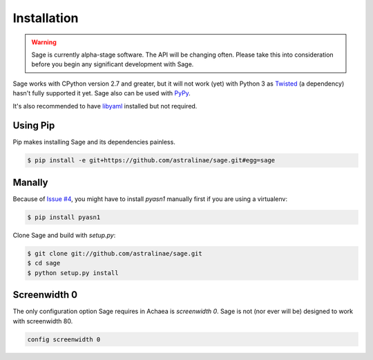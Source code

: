 .. _installation:

Installation
============

.. warning::
    Sage is currently alpha-stage software. The API will be changing often.
    Please take this into consideration before you begin any significant
    development with Sage.

Sage works with CPython version 2.7 and greater, but it will not work (yet) with
Python 3 as `Twisted <http://twistedmatrix.com>`_ (a dependency) hasn't fully
supported it yet. Sage also can be used with `PyPy <http://pypy.org/>`_.

It's also recommended to have `libyaml <http://pyyaml.org/wiki/LibYAML>`_
installed but not required.

Using Pip
---------

Pip makes installing Sage and its dependencies painless.

.. code-block:: console

    $ pip install -e git+https://github.com/astralinae/sage.git#egg=sage

Manally
-------

Because of `Issue #4 <https://github.com/astralinae/sage/issues/4>`_, you might
have to install `pyasn1` manually first if you are using a virtualenv:

.. code-block:: console

    $ pip install pyasn1

Clone Sage and build with `setup.py`:

.. code-block:: console

    $ git clone git://github.com/astralinae/sage.git
    $ cd sage
    $ python setup.py install

Screenwidth 0
-------------

The only configuration option Sage requires in Achaea is `screenwidth 0`. Sage
is not (nor ever will be) designed to work with screenwidth 80.

.. code-block:: console

    config screenwidth 0

